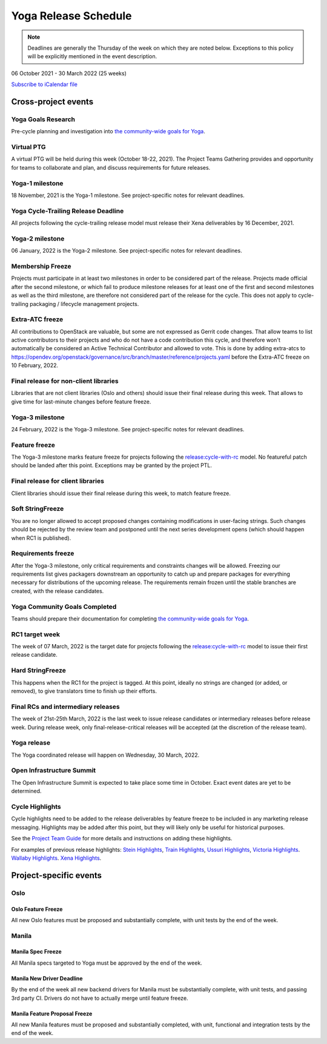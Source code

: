 =====================
Yoga Release Schedule
=====================

.. note::

   Deadlines are generally the Thursday of the week on which they are noted
   below. Exceptions to this policy will be explicitly mentioned in the event
   description.

06 October 2021 - 30 March 2022 (25 weeks)

.. datatemplate::
   :source: schedule.yaml
   :template: schedule_table.tmpl

.. ics::
   :source: schedule.yaml
   :name: Yoga

`Subscribe to iCalendar file <schedule.ics>`_

Cross-project events
====================

.. _y-goals-research:

Yoga Goals Research
-------------------

Pre-cycle planning and investigation into `the community-wide goals
for Yoga
<https://governance.openstack.org/tc/goals/selected/yoga/index.html>`__.

.. _y-ptg:

Virtual PTG
-----------

.. This needs to be added to the schedule once we know when the event will be

A virtual PTG will be held during this week (October 18-22, 2021). The Project
Teams Gathering provides and opportunity for teams to collaborate
and plan, and discuss requirements for future releases.

.. _y-1:

Yoga-1 milestone
----------------

18 November, 2021 is the Yoga-1 milestone. See project-specific notes for
relevant deadlines.

.. _y-cycle-trail:

Yoga Cycle-Trailing Release Deadline
------------------------------------

All projects following the cycle-trailing release model must release
their Xena deliverables by 16 December, 2021.

.. _y-2:

Yoga-2 milestone
----------------

06 January, 2022 is the Yoga-2 milestone. See project-specific notes for
relevant deadlines.

.. _y-mf:

Membership Freeze
-----------------

Projects must participate in at least two milestones in order to be considered
part of the release. Projects made official after the second milestone, or
which fail to produce milestone releases for at least one of the first and
second milestones as well as the third milestone, are therefore not considered
part of the release for the cycle. This does not apply to cycle-trailing
packaging / lifecycle management projects.

.. _y-extra-atc-freeze:

Extra-ATC freeze
--------------------------------------

All contributions to OpenStack are valuable, but some are not expressed as
Gerrit code changes. That allow teams to list active contributors to their
projects and who do not have a code contribution this cycle, and therefore won't
automatically be considered an Active Technical Contributor and allowed
to vote. This is done by adding extra-atcs to
https://opendev.org/openstack/governance/src/branch/master/reference/projects.yaml
before the Extra-ATC freeze on 10 February, 2022.

.. _y-final-lib:

Final release for non-client libraries
--------------------------------------

Libraries that are not client libraries (Oslo and others) should issue their
final release during this week. That allows to give time for last-minute
changes before feature freeze.

.. _y-3:

Yoga-3 milestone
----------------

24 February, 2022 is the Yoga-3 milestone. See project-specific notes for
relevant deadlines.

.. _y-ff:

Feature freeze
--------------

The Yoga-3 milestone marks feature freeze for projects following the
`release:cycle-with-rc`_ model. No featureful patch should be landed
after this point. Exceptions may be granted by the project PTL.

.. _release:cycle-with-rc: https://releases.openstack.org/reference/release_models.html#cycle-with-rc

.. _y-final-clientlib:

Final release for client libraries
----------------------------------

Client libraries should issue their final release during this week, to match
feature freeze.

.. _y-soft-sf:

Soft StringFreeze
-----------------

You are no longer allowed to accept proposed changes containing modifications
in user-facing strings. Such changes should be rejected by the review team and
postponed until the next series development opens (which should happen when RC1
is published).

.. _y-rf:

Requirements freeze
-------------------

After the Yoga-3 milestone, only critical requirements and constraints
changes will be allowed. Freezing our requirements list gives packagers
downstream an opportunity to catch up and prepare packages for everything
necessary for distributions of the upcoming release. The requirements remain
frozen until the stable branches are created, with the release candidates.

.. _y-goals-complete:

Yoga Community Goals Completed
------------------------------

Teams should prepare their documentation for completing `the
community-wide goals for Yoga
<https://governance.openstack.org/tc/goals/selected/yoga/index.html>`__.

.. _y-rc1:

RC1 target week
---------------

The week of 07 March, 2022 is the target date for projects following the
`release:cycle-with-rc`_ model to issue their first release candidate.

.. _y-hard-sf:

Hard StringFreeze
-----------------

This happens when the RC1 for the project is tagged. At this point, ideally
no strings are changed (or added, or removed), to give translators time to
finish up their efforts.

.. _y-finalrc:

Final RCs and intermediary releases
-----------------------------------

The week of 21st-25th March, 2022 is the last week to issue release candidates
or intermediary releases before release week. During release week, only
final-release-critical releases will be accepted (at the discretion of the
release team).

.. _y-final:

Yoga release
------------

The Yoga coordinated release will happen on Wednesday, 30 March, 2022.

.. _y-summit:

Open Infrastructure Summit
--------------------------

The Open Infrastructure Summit is expected to take place some time in October.
Exact event dates are yet to be determined.

.. _y-cycle-highlights:

Cycle Highlights
----------------

Cycle highlights need to be added to the release deliverables by feature
freeze to be included in any marketing release messaging.
Highlights may be added after this point, but they will likely only be
useful for historical purposes.

See the `Project Team Guide`_ for more details and instructions on adding
these highlights.

For examples of previous release highlights:
`Stein Highlights <https://releases.openstack.org/stein/highlights.html>`_,
`Train Highlights <https://releases.openstack.org/train/highlights.html>`_,
`Ussuri Highlights <https://releases.openstack.org/ussuri/highlights.html>`_,
`Victoria Highlights <https://releases.openstack.org/victoria/highlights.html>`_.
`Wallaby Highlights <https://releases.openstack.org/wallaby/highlights.html>`_.
`Xena Highlights <https://releases.openstack.org/xena/highlights.html>`_.

.. _Project Team Guide: https://docs.openstack.org/project-team-guide/release-management.html#cycle-highlights

Project-specific events
=======================

Oslo
----

.. _y-oslo-feature-freeze:

Oslo Feature Freeze
^^^^^^^^^^^^^^^^^^^

All new Oslo features must be proposed and substantially complete, with unit
tests by the end of the week.

Manila
------

.. _y-manila-spec-freeze:

Manila Spec Freeze
^^^^^^^^^^^^^^^^^^

All Manila specs targeted to Yoga must be approved by the end of the week.

.. _y-manila-new-driver-deadline:

Manila New Driver Deadline
^^^^^^^^^^^^^^^^^^^^^^^^^^

By the end of the week all new backend drivers for Manila must be substantially
complete, with unit tests, and passing 3rd party CI. Drivers do not have to
actually merge until feature freeze.

.. _y-manila-fpfreeze:

Manila Feature Proposal Freeze
^^^^^^^^^^^^^^^^^^^^^^^^^^^^^^

All new Manila features must be proposed and substantially completed, with
unit, functional and integration tests by the end of the week.
